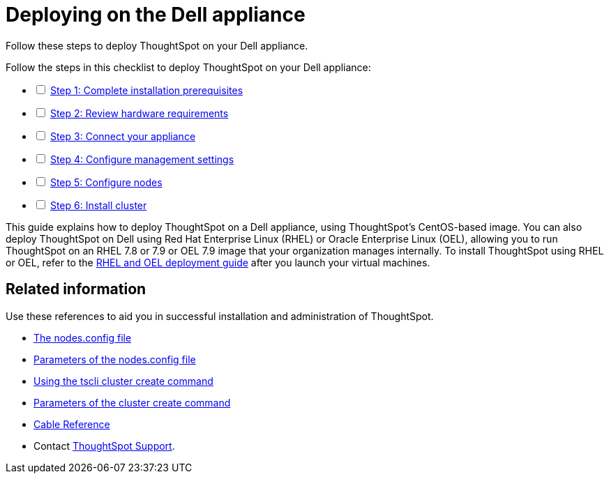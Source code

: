 = Deploying on the Dell appliance
:last_updated: 01/02/2021
:linkatrrs:
:external:

Follow these steps to deploy ThoughtSpot on your Dell appliance.

[options="interactive"]
.Follow the steps in this checklist to deploy ThoughtSpot on your Dell appliance:
* [ ] xref:prerequisites-dell.adoc[Step 1: Complete installation prerequisites]
* [ ] xref:hardware-requirements-dell.adoc[Step 2: Review hardware requirements]
* [ ] xref:connect-appliance-dell.adoc[Step 3: Connect your appliance]
* [ ] xref:configure-management-dell.adoc[Step 4: Configure management settings]
* [ ] xref:configure-nodes-dell.adoc[Step 5: Configure nodes]
* [ ] xref:install-cluster-dell.adoc[Step 6: Install cluster]

This guide explains how to deploy ThoughtSpot on a Dell appliance, using ThoughtSpot's CentOS-based image.
You can also deploy ThoughtSpot on Dell using Red Hat Enterprise Linux (RHEL) or Oracle Enterprise Linux (OEL), allowing you to run ThoughtSpot on an RHEL 7.8 or 7.9 or OEL 7.9 image that your organization manages internally.
To install ThoughtSpot using RHEL or OEL, refer to the xref:rhel.adoc[RHEL and OEL deployment guide] after you launch your virtual machines.

== Related information

Use these references to aid you in successful installation and administration of ThoughtSpot.

* xref:nodesconfig-example.adoc[The nodes.config file]
* xref:parameters-nodesconfig.adoc[Parameters of the nodes.config file]
* xref:cluster-create.adoc[Using the tscli cluster create command]
* xref:parameters-cluster-create.adoc[Parameters of the cluster create command]
* xref:cable-networking.adoc[Cable Reference]
* Contact https://community.thoughtspot.com/customers/s/contactsupport[ThoughtSpot Support,window="_blank"].
